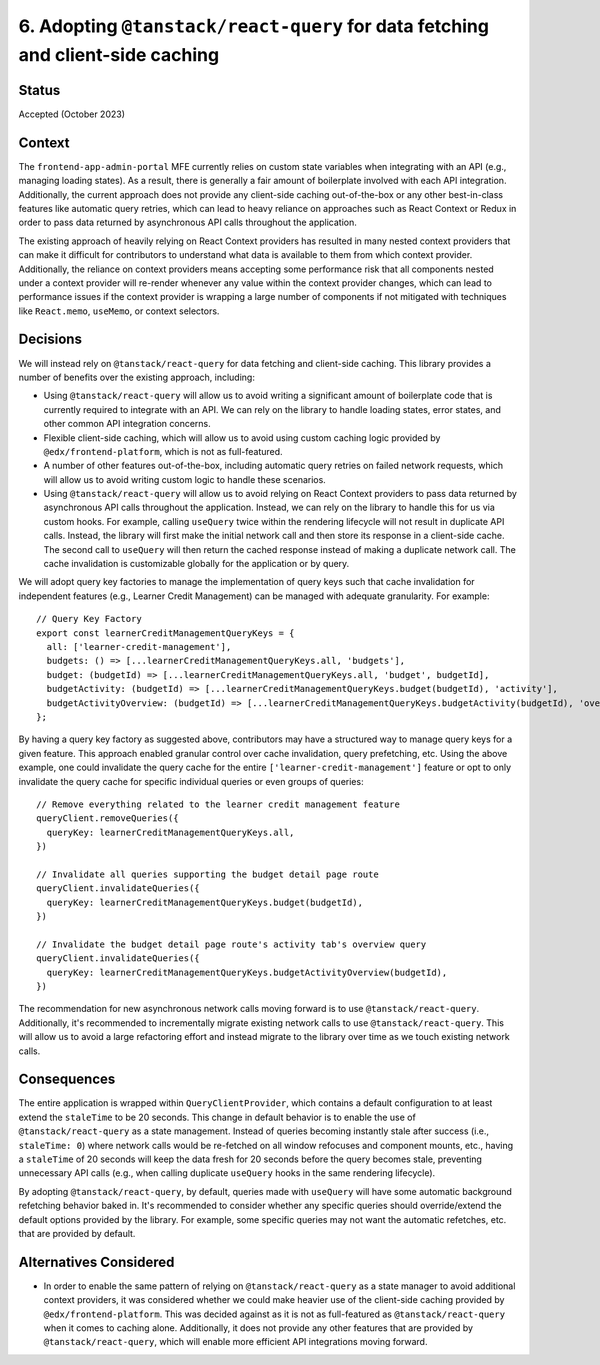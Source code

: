 6. Adopting ``@tanstack/react-query`` for data fetching and client-side caching
=============================================================================

Status
******

Accepted (October 2023)

Context
*******

The ``frontend-app-admin-portal`` MFE currently relies on custom state variables when integrating with an API (e.g., managing loading states). As a result, there is generally a fair amount of boilerplate involved with each API integration. Additionally, the current approach does not provide any client-side caching out-of-the-box or any other best-in-class features like automatic query retries, which can lead to heavy reliance on approaches such as React Context or Redux in order to pass data returned by asynchronous API calls throughout the application.

The existing approach of heavily relying on React Context providers has resulted in many nested context providers that can make it difficult for contributors to understand what data is available to them from which context provider. Additionally, the reliance on context providers means accepting some performance risk that all components nested under a context provider will re-render whenever any value within the context provider changes, which can lead to performance issues if the context provider is wrapping a large number of components if not mitigated with techniques like ``React.memo``, ``useMemo``, or context selectors.

Decisions
*********

We will instead rely on ``@tanstack/react-query`` for data fetching and client-side caching. This library provides a number of benefits over the existing approach, including:

* Using ``@tanstack/react-query`` will allow us to avoid writing a significant amount of boilerplate code that is currently required to integrate with an API. We can rely on the library to handle loading states, error states, and other common API integration concerns.
* Flexible client-side caching, which will allow us to avoid using custom caching logic provided by ``@edx/frontend-platform``, which is not as full-featured.
* A number of other features out-of-the-box, including automatic query retries on failed network requests, which will allow us to avoid writing custom logic to handle these scenarios.
* Using ``@tanstack/react-query`` will allow us to avoid relying on React Context providers to pass data returned by asynchronous API calls throughout the application. Instead, we can rely on the library to handle this for us via custom hooks. For example, calling ``useQuery`` twice within the rendering lifecycle will not result in duplicate API calls. Instead, the library will first make the initial network call and then store its response in a client-side cache. The second call to ``useQuery`` will then return the cached response instead of making a duplicate network call. The cache invalidation is customizable globally for the application or by query.


We will adopt query key factories to manage the implementation of query keys such that cache invalidation for independent features (e.g., Learner Credit Management) can be managed with adequate granularity. For example:

::

  // Query Key Factory
  export const learnerCreditManagementQueryKeys = {
    all: ['learner-credit-management'],
    budgets: () => [...learnerCreditManagementQueryKeys.all, 'budgets'],
    budget: (budgetId) => [...learnerCreditManagementQueryKeys.all, 'budget', budgetId],
    budgetActivity: (budgetId) => [...learnerCreditManagementQueryKeys.budget(budgetId), 'activity'],
    budgetActivityOverview: (budgetId) => [...learnerCreditManagementQueryKeys.budgetActivity(budgetId), 'overview'],
  };

By having a query key factory as suggested above, contributors may have a structured way to manage query keys for a given feature. This approach enabled granular control over cache invalidation, query prefetching, etc. Using the above example, one could invalidate the query cache for the entire ``['learner-credit-management']`` feature or opt to only invalidate the query cache for specific individual queries or even groups of queries:

::

  // Remove everything related to the learner credit management feature
  queryClient.removeQueries({
    queryKey: learnerCreditManagementQueryKeys.all,
  })

  // Invalidate all queries supporting the budget detail page route
  queryClient.invalidateQueries({
    queryKey: learnerCreditManagementQueryKeys.budget(budgetId),
  })

  // Invalidate the budget detail page route's activity tab's overview query
  queryClient.invalidateQueries({
    queryKey: learnerCreditManagementQueryKeys.budgetActivityOverview(budgetId),
  })

The recommendation for new asynchronous network calls moving forward is to use ``@tanstack/react-query``. Additionally, it's recommended to incrementally migrate existing network calls to use ``@tanstack/react-query``. This will allow us to avoid a large refactoring effort and instead migrate to the library over time as we touch existing network calls.

Consequences
************

The entire application is wrapped within ``QueryClientProvider``, which contains a default configuration to at least extend the ``staleTime`` to be 20 seconds. This change in default behavior is to enable the use of ``@tanstack/react-query`` as a state management. Instead of queries becoming instantly stale after success (i.e., ``staleTime: 0``) where network calls would be re-fetched on all window refocuses and component mounts, etc., having a ``staleTime`` of 20 seconds will keep the data fresh for 20 seconds before the query becomes stale, preventing unnecessary API calls (e.g., when calling duplicate ``useQuery`` hooks in the same rendering lifecycle).

By adopting ``@tanstack/react-query``, by default, queries made with ``useQuery`` will have some automatic background refetching behavior baked in. It's recommended to consider whether any specific queries should override/extend the default options provided by the library. For example, some specific queries may not want the automatic refetches, etc. that are provided by default.

Alternatives Considered
***********************

* In order to enable the same pattern of relying on ``@tanstack/react-query`` as a state manager to avoid additional context providers, it was considered whether we could make heavier use of the client-side caching provided by ``@edx/frontend-platform``. This was decided against as it is not as full-featured as ``@tanstack/react-query`` when it comes to caching alone. Additionally, it does not provide any other features that are provided by ``@tanstack/react-query``, which will enable more efficient API integrations moving forward.
